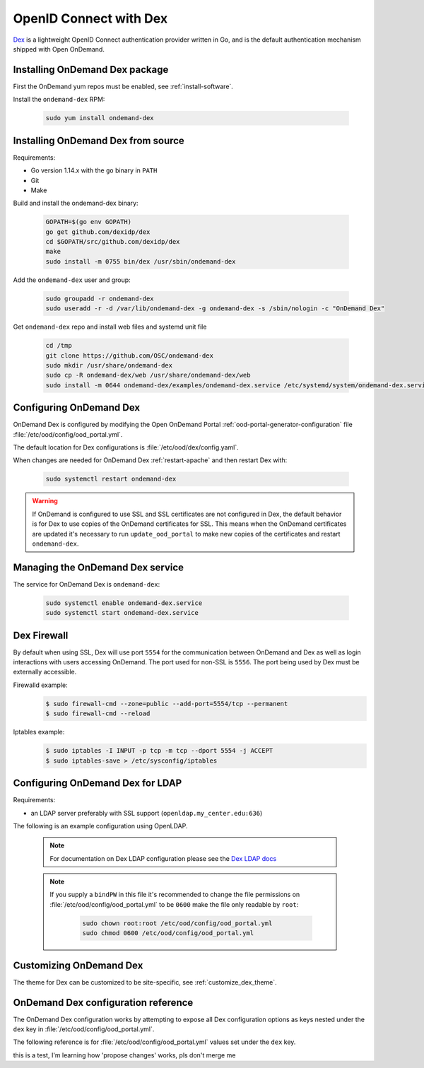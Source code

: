 .. _authentication-dex:

OpenID Connect with Dex
=======================

`Dex`_ is a lightweight OpenID Connect authentication provider written in Go, and is the default authentication mechanism shipped with Open OnDemand.

Installing OnDemand Dex package
-------------------------------

First the OnDemand yum repos must be enabled, see :ref:`install-software`.

Install the ``ondemand-dex`` RPM:

   .. code-block:: sh

      sudo yum install ondemand-dex

Installing OnDemand Dex from source
-----------------------------------

Requirements:

- Go version 1.14.x with the ``go`` binary in ``PATH``
- Git
- Make

Build and install the ondemand-dex binary:

   .. code-block:: sh

      GOPATH=$(go env GOPATH)
      go get github.com/dexidp/dex
      cd $GOPATH/src/github.com/dexidp/dex
      make
      sudo install -m 0755 bin/dex /usr/sbin/ondemand-dex

Add the ``ondemand-dex`` user and group:

   .. code-block:: sh

      sudo groupadd -r ondemand-dex
      sudo useradd -r -d /var/lib/ondemand-dex -g ondemand-dex -s /sbin/nologin -c "OnDemand Dex"

Get ``ondemand-dex`` repo and install web files and systemd unit file

   .. code-block:: sh

      cd /tmp
      git clone https://github.com/OSC/ondemand-dex
      sudo mkdir /usr/share/ondemand-dex
      sudo cp -R ondemand-dex/web /usr/share/ondemand-dex/web
      sudo install -m 0644 ondemand-dex/examples/ondemand-dex.service /etc/systemd/system/ondemand-dex.service

Configuring OnDemand Dex
------------------------

OnDemand Dex is configured by modifying the Open OnDemand Portal :ref:`ood-portal-generator-configuration` file :file:`/etc/ood/config/ood_portal.yml`.

The default location for Dex configurations is :file:`/etc/ood/dex/config.yaml`.

When changes are needed for OnDemand Dex :ref:`restart-apache` and then restart Dex with:

   .. code-block:: sh

      sudo systemctl restart ondemand-dex

.. warning::

   If OnDemand is configured to use SSL and SSL certificates are not configured in Dex,
   the default behavior is for Dex to use copies of the OnDemand certificates for SSL.
   This means when the OnDemand certificates are updated it's necessary to run
   ``update_ood_portal`` to make new copies of the certificates and restart ``ondemand-dex``.

Managing the OnDemand Dex service
---------------------------------

The service for OnDemand Dex is ``ondemand-dex``:

   .. code-block:: sh

      sudo systemctl enable ondemand-dex.service
      sudo systemctl start ondemand-dex.service

Dex Firewall
------------

.. _dex-firewall:

By default when using SSL, Dex will use port ``5554`` for the communication between OnDemand and Dex as well as login interactions with users accessing OnDemand.  The port used for non-SSL is ``5556``.  The port being used by Dex must be externally accessible.

Firewalld example:
   .. code-block:: sh

      $ sudo firewall-cmd --zone=public --add-port=5554/tcp --permanent
      $ sudo firewall-cmd --reload

Iptables example:
   .. code-block:: sh

      $ sudo iptables -I INPUT -p tcp -m tcp --dport 5554 -j ACCEPT
      $ sudo iptables-save > /etc/sysconfig/iptables


Configuring OnDemand Dex for LDAP
---------------------------------

.. _dex-ldap:


Requirements:

- an LDAP server preferably with SSL support (``openldap.my_center.edu:636``)

The following is an example configuration using OpenLDAP.

   .. code-block:: yaml
      :emphasize-lines: 5-

      # /etc/ood/config/ood_portal.yml
      ---

      # ...
      dex:
        connectors:
          - type: ldap
            id: ldap
            name: LDAP
            config:
              host: openldap.my_center.edu:636
              insecureSkipVerify: false
              bindDN: cn=admin,dc=example,dc=org
              bindPW: admin
              userSearch:
                baseDN: ou=People,dc=example,dc=org
                filter: "(objectClass=posixAccount)"
                username: uid
                idAttr: uid
                emailAttr: mail
                nameAttr: gecos
                preferredUsernameAttr: uid
              groupSearch:
                baseDN: ou=Groups,dc=example,dc=org
                filter: "(objectClass=posixGroup)"
                userMatchers:
                  - userAttr: DN
                    groupAttr: member
                nameAttr: cn
   .. note::

      For documentation on Dex LDAP configuration please see the `Dex LDAP docs`_

   .. note::

      If you supply a ``bindPW`` in this file it's recommended to change the file permissions on :file:`/etc/ood/config/ood_portal.yml` to be ``0600`` make the file only readable by ``root``:

         .. code-block:: sh

            sudo chown root:root /etc/ood/config/ood_portal.yml
            sudo chmod 0600 /etc/ood/config/ood_portal.yml

Customizing OnDemand Dex
------------------------

The theme for Dex can be customized to be site-specific, see :ref:`customize_dex_theme`.

OnDemand Dex configuration reference
------------------------------------

.. _dex-configuration:

The OnDemand Dex configuration works by attempting to expose all Dex configuration options as keys nested under the ``dex`` key in :file:`/etc/ood/config/ood_portal.yml`.

The following reference is for :file:`/etc/ood/config/ood_portal.yml` values set under the ``dex`` key.

.. describe:: ssl (Boolean, null)

     Boolean to set if SSL is used, is ``true`` if OnDemand is configured for SSL, otherwise this defaults to ``false``.
     This value is used to determine which listen ports to use for Dex as well as OIDC configurations for OnDemand

.. describe:: http_port (String, Integer)

     The HTTP port used by Dex, default is ``5556``.
     Used to define ``web -> http`` in the Dex configuration as well as OIDC configurations

.. describe:: https_port (String, Integer)

     The HTTPS port used by Dex, default is ``5554``. This value is only set if SSL is enabled.
     Used to define ``web -> https`` in the Dex configuration as well as OIDC configurations

.. describe:: tls_cert (String, null)

     The path to TLS cert used by Dex.
     The default is to use the SSL certificate for OnDemand if OnDemand is configured with SSL.
     Used to define ``web -> tlsCert`` in the Dex configuration.
     If using the OnDemand certificate, a copy is made to ``/etc/ood/dex``.
     The ``ondemand-dex`` user must be able to read this file if configured.

.. describe:: tls_key (String, null)

     The path to TLS key used by Dex.
     The default is to use the SSL key for OnDemand if OnDemand is configured with SSL.
     Used to define ``web -> tlsKey`` in the Dex configuration.
     If using the OnDemand key, a copy is made to ``/etc/ood/dex``.
     The ``ondemand-dex`` user must be able to read this file if configured.

.. describe:: storage_file (String)

     The path to the Dex SQLite storage file.  Defaults to ``/etc/ood/dex/dex.db``.
     Used to define ``storage -> config -> file`` in the Dex configuration.

.. describe:: client_id (String)

     The client ID used for the OnDemand OIDC client.
     The default is to use the ``servername`` for OnDemand, and if that is not defined the host's FQDN is used.
     Sets ``staticClients[0] -> id`` in the Dex configuration as well as OnDemand OIDC configurations.

.. describe:: client_secret (String)

     The client secret used for the OnDemand OIDC client.
     The default is a randomly generated secret stored in ``/etc/ood/dex/ondemand.secret``.
     The value for this configuration can either be the secret string or path to file storing the secret.
     If using a file, the ``ondemand-dex`` user must be able to read the file.
     Sets ``staticClients[0] -> secret`` in the Dex configuration as well as OnDemand OIDC configurations.

.. describe:: client_redirect_uris (Array<String>)

     Additional OIDC client URIs to authorize for the OnDemand client.
     The values provided for this are merged with the default redirect URI generated for OnDemand.
     Sets ``staticClients[0] -> redirectURIs`` in the Dex configuration as well as OnDemand OIDC configurations.

.. describe:: client_name (String)

     The default OIDC client name for Dex. Defaults to ``OnDemand``.
     Sets ``staticClients[0] -> name`` in the Dex configuration.

.. describe:: connectors (Array<Hash>)

     This defines the external connectors used to authenticate users with Dex.
     If this value is not provided the default behavior is to set a static password of ``password`` for user ``ood@localhost``.
     This value is passed directly to the Dex configuration for ``connectors``.
     For an example of LDAP configuration see :ref:`Configuring OnDemand Dex for LDAP <dex-ldap>`.

.. describe:: frontend (Hash)

     This defines various changes for the themes and frontend look of Dex.
     The value provided is passed directly to the Dex configuration for ``frontend``.
     If ``dir`` key is not set the default of ``/usr/share/ondemand-dex/web`` is used.
     If ``theme`` key is not set the default of ``ondemand`` is used.

     Default

       .. code-block:: yaml

          frontend:
            dir: "/usr/share/ondemand-dex/web"
            theme: "ondemand"

.. describe:: grpc (Hash)

     The configuration for Dex's gRPC API.
     Value is passed directly to the Dex configuration

     Example:

       .. code-block:: yaml

          grpc:
            addr: "127.0.0.1:5557"
            tlsCert: "/etc/ood/dex/grpc-server.crt"
            tlsKey: "/etc/ood/dex/grpc-server.key"
            tlsClientCA: "/etc/ood/dex/grpc-ca.crt"

.. describe:: expiry (Hash)

     The configuration for Dex's expirations.
     Value is passed directly to the Dex configuration

     Example:

       .. code-block:: yaml

          expiry:
            signingKeys: "6h"
            idTokens: "24h"

.. _dex: https://github.com/dexidp/dex
.. _dex ldap docs: https://dexidp.io/docs/connectors/ldap/

this is a test, I'm learning how 'propose changes' works, pls don't merge me
